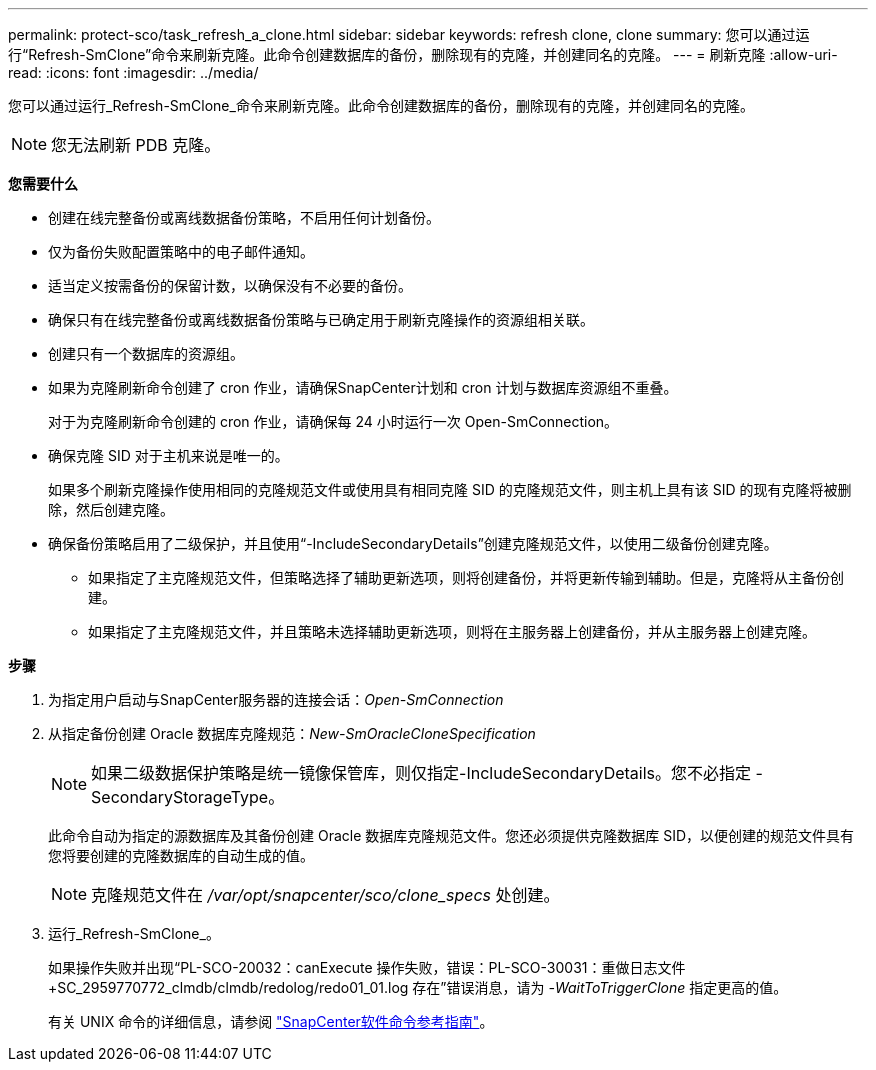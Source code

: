 ---
permalink: protect-sco/task_refresh_a_clone.html 
sidebar: sidebar 
keywords: refresh clone, clone 
summary: 您可以通过运行“Refresh-SmClone”命令来刷新克隆。此命令创建数据库的备份，删除现有的克隆，并创建同名的克隆。 
---
= 刷新克隆
:allow-uri-read: 
:icons: font
:imagesdir: ../media/


[role="lead"]
您可以通过运行_Refresh-SmClone_命令来刷新克隆。此命令创建数据库的备份，删除现有的克隆，并创建同名的克隆。


NOTE: 您无法刷新 PDB 克隆。

*您需要什么*

* 创建在线完整备份或离线数据备份策略，不启用任何计划备份。
* 仅为备份失败配置策略中的电子邮件通知。
* 适当定义按需备份的保留计数，以确保没有不必要的备份。
* 确保只有在线完整备份或离线数据备份策略与已确定用于刷新克隆操作的资源组相关联。
* 创建只有一个数据库的资源组。
* 如果为克隆刷新命令创建了 cron 作业，请确保SnapCenter计划和 cron 计划与数据库资源组不重叠。
+
对于为克隆刷新命令创建的 cron 作业，请确保每 24 小时运行一次 Open-SmConnection。

* 确保克隆 SID 对于主机来说是唯一的。
+
如果多个刷新克隆操作使用相同的克隆规范文件或使用具有相同克隆 SID 的克隆规范文件，则主机上具有该 SID 的现有克隆将被删除，然后创建克隆。

* 确保备份策略启用了二级保护，并且使用“-IncludeSecondaryDetails”创建克隆规范文件，以使用二级备份创建克隆。
+
** 如果指定了主克隆规范文件，但策略选择了辅助更新选项，则将创建备份，并将更新传输到辅助。但是，克隆将从主备份创建。
** 如果指定了主克隆规范文件，并且策略未选择辅助更新选项，则将在主服务器上创建备份，并从主服务器上创建克隆。




*步骤*

. 为指定用户启动与SnapCenter服务器的连接会话：_Open-SmConnection_
. 从指定备份创建 Oracle 数据库克隆规范：_New-SmOracleCloneSpecification_
+

NOTE: 如果二级数据保护策略是统一镜像保管库，则仅指定-IncludeSecondaryDetails。您不必指定 -SecondaryStorageType。

+
此命令自动为指定的源数据库及其备份创建 Oracle 数据库克隆规范文件。您还必须提供克隆数据库 SID，以便创建的规范文件具有您将要创建的克隆数据库的自动生成的值。

+

NOTE: 克隆规范文件在 _/var/opt/snapcenter/sco/clone_specs_ 处创建。

. 运行_Refresh-SmClone_。
+
如果操作失败并出现“PL-SCO-20032：canExecute 操作失败，错误：PL-SCO-30031：重做日志文件 +SC_2959770772_clmdb/clmdb/redolog/redo01_01.log 存在”错误消息，请为 _-WaitToTriggerClone_ 指定更高的值。

+
有关 UNIX 命令的详细信息，请参阅 https://library.netapp.com/ecm/ecm_download_file/ECMLP3337666["SnapCenter软件命令参考指南"^]。


